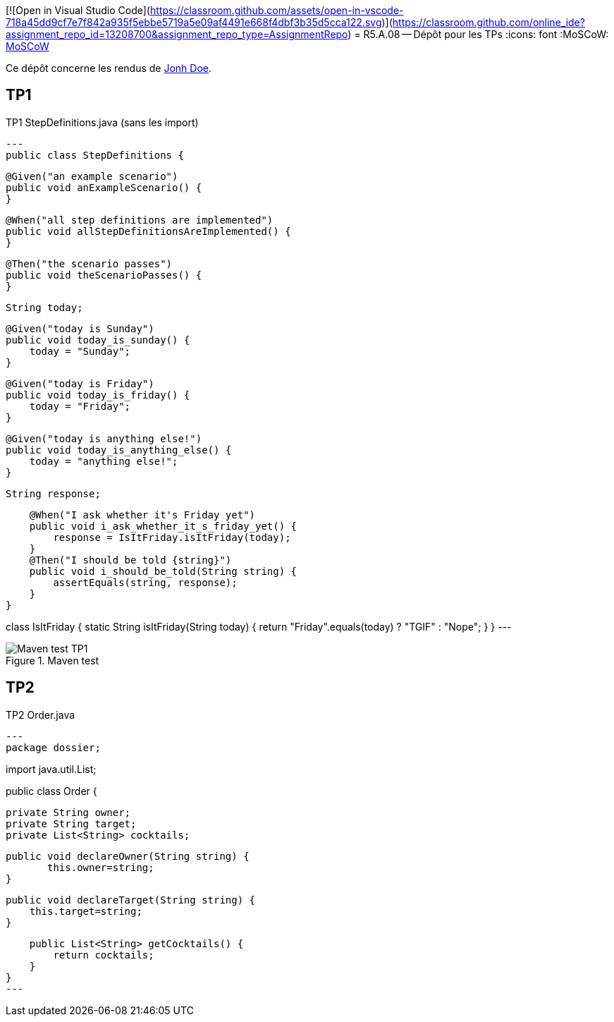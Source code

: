 [![Open in Visual Studio Code](https://classroom.github.com/assets/open-in-vscode-718a45dd9cf7e7f842a935f5ebbe5719a5e09af4491e668f4dbf3b35d5cca122.svg)](https://classroom.github.com/online_ide?assignment_repo_id=13208700&assignment_repo_type=AssignmentRepo)
= R5.A.08 -- Dépôt pour les TPs
:icons: font
:MoSCoW: https://fr.wikipedia.org/wiki/M%C3%A9thode_MoSCoW[MoSCoW]

Ce dépôt concerne les rendus de mailto:A_changer@etu.univ-tlse2.fr[Jonh Doe].

== TP1

.TP1 StepDefinitions.java (sans les import)
[source,java]
---
public class StepDefinitions {

    @Given("an example scenario")
    public void anExampleScenario() {
    }

    @When("all step definitions are implemented")
    public void allStepDefinitionsAreImplemented() {
    }

    @Then("the scenario passes")
    public void theScenarioPasses() {
    }

    String today;

    @Given("today is Sunday")
    public void today_is_sunday() {
        today = "Sunday";
    }

    @Given("today is Friday")
    public void today_is_friday() {
        today = "Friday";
    }

    @Given("today is anything else!")
    public void today_is_anything_else() {
        today = "anything else!";
    }

    String response;

    @When("I ask whether it's Friday yet")
    public void i_ask_whether_it_s_friday_yet() {
        response = IsItFriday.isItFriday(today);
    }
    @Then("I should be told {string}")
    public void i_should_be_told(String string) {
        assertEquals(string, response);
    }
}

class IsItFriday {
    static String isItFriday(String today) {
        return "Friday".equals(today) ? "TGIF" : "Nope";
    }
}
---

.Maven test
image::./documentation/image/TP1_test.webp[Maven test TP1]

== TP2

.TP2 Order.java
[source,java]
---
package dossier;

import java.util.List;

public class Order {

    private String owner;
    private String target;
    private List<String> cocktails;

	public void declareOwner(String string) {
        this.owner=string;
	}

    public void declareTarget(String string) {
        this.target=string;
    }

    public List<String> getCocktails() {
        return cocktails;
    }
}
---
